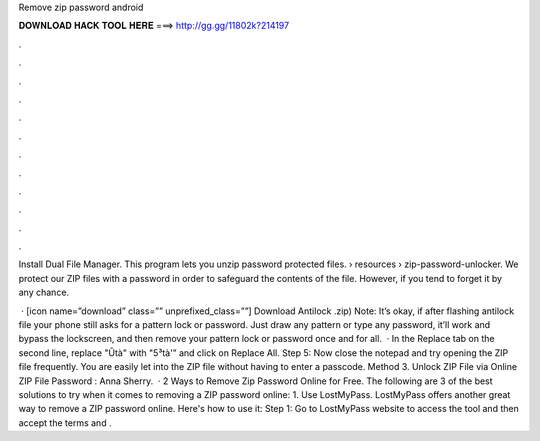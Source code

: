 Remove zip password android



𝐃𝐎𝐖𝐍𝐋𝐎𝐀𝐃 𝐇𝐀𝐂𝐊 𝐓𝐎𝐎𝐋 𝐇𝐄𝐑𝐄 ===> http://gg.gg/11802k?214197



.



.



.



.



.



.



.



.



.



.



.



.

Install Dual File Manager. This program lets you unzip password protected files.  › resources › zip-password-unlocker. We protect our ZIP files with a password in order to safeguard the contents of the file. However, if you tend to forget it by any chance.

 · [icon name=”download” class=”” unprefixed_class=””] Download Antilock .zip) Note: It’s okay, if after flashing antilock file your phone still asks for a pattern lock or password. Just draw any pattern or type any password, it’ll work and bypass the lockscreen, and then remove your pattern lock or password once and for all.  · In the Replace tab on the second line, replace "Ûtà" with "5³tà'” and click on Replace All. Step 5: Now close the notepad and try opening the ZIP file frequently. You are easily let into the ZIP file without having to enter a passcode. Method 3. Unlock ZIP File via Online ZIP File Password : Anna Sherry.  · 2 Ways to Remove Zip Password Online for Free. The following are 3 of the best solutions to try when it comes to removing a ZIP password online: 1. Use LostMyPass. LostMyPass offers another great way to remove a ZIP password online. Here's how to use it: Step 1: Go to LostMyPass website to access the tool and then accept the terms and .
